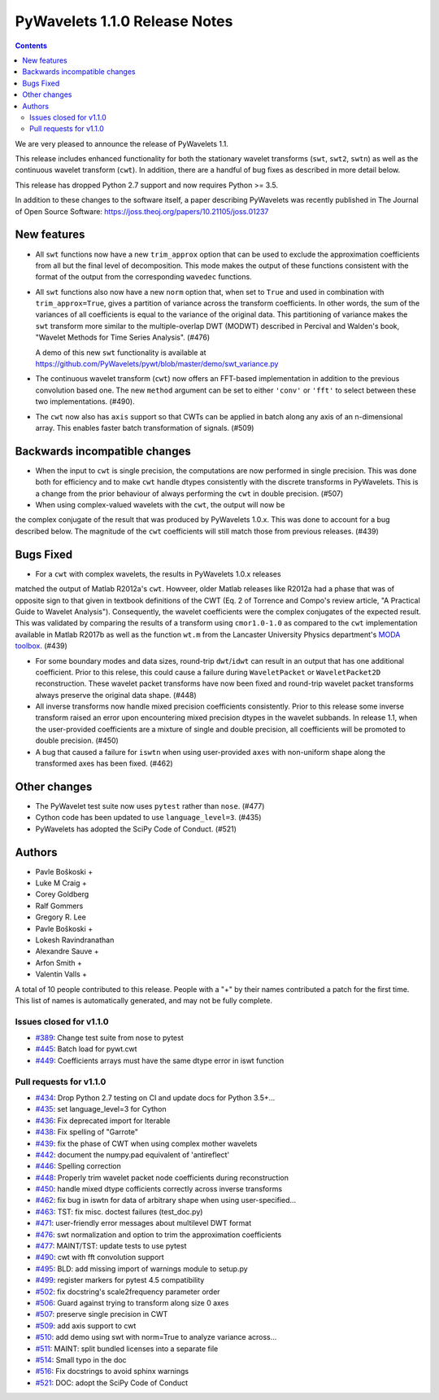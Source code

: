 ==============================
PyWavelets 1.1.0 Release Notes
==============================

.. contents::

We are very pleased to announce the release of PyWavelets 1.1.

This release includes enhanced functionality for both the stationary wavelet
transforms (``swt``, ``swt2``, ``swtn``) as well as the continuous wavelet
transform (``cwt``). In addition, there are a handful of bug fixes as
described in more detail below.

This release has dropped Python 2.7 support and now requires Python >= 3.5.


In addition to these changes to the software itself, a paper describing
PyWavelets was recently published in The Journal of Open Source Software:
https://joss.theoj.org/papers/10.21105/joss.01237


New features
============

- All ``swt`` functions now have a new ``trim_approx`` option that can be used
  to exclude the approximation coefficients from all but the final level of
  decomposition. This mode makes the output of these functions consistent with
  the format of the output from the corresponding ``wavedec`` functions.

- All ``swt`` functions also now have a new ``norm`` option that, when set to
  ``True`` and used in combination with ``trim_approx=True``, gives a partition
  of variance across the transform coefficients. In other words, the  sum of
  the variances of all coefficients is equal to the variance of the original
  data. This partitioning of variance makes the ``swt`` transform more similar
  to the multiple-overlap DWT (MODWT) described in Percival and Walden's book,
  "Wavelet Methods for Time Series Analysis". (#476)

  A demo of this new ``swt`` functionality is available at
  https://github.com/PyWavelets/pywt/blob/master/demo/swt_variance.py

- The continuous wavelet transform (``cwt``) now offers an FFT-based
  implementation in addition to the previous convolution based one. The new
  ``method`` argument can be set to either ``'conv'`` or ``'fft'`` to select
  between these two implementations. (#490).

- The ``cwt`` now also has ``axis`` support so that CWTs can be applied in
  batch along any axis of an n-dimensional array. This enables faster batch
  transformation of signals. (#509)


Backwards incompatible changes
==============================

- When the input to ``cwt`` is single precision, the computations are now
  performed in single precision. This was done both for efficiency and to make
  ``cwt`` handle dtypes consistently with the discrete transforms in
  PyWavelets. This is a change from the prior behaviour of always performing
  the ``cwt`` in double precision. (#507)

- When using complex-valued wavelets with the ``cwt``, the output will now be
the complex conjugate of the result that was produced by PyWavelets 1.0.x.
This was done to account for a bug described below. The magnitude of the
``cwt`` coefficients will still match those from previous releases. (#439)


Bugs Fixed
==========

- For a ``cwt`` with complex wavelets, the results in PyWavelets 1.0.x releases
matched the output of Matlab R2012a's ``cwt``. Howveer, older Matlab releases
like R2012a had a phase that was of opposite sign to that given in textbook
definitions of the CWT (Eq. 2 of Torrence and Compo's review article, "A
Practical Guide to Wavelet Analysis"). Consequently, the wavelet coefficients
were the complex conjugates of the expected result. This was validated by
comparing the results of a transform using ``cmor1.0-1.0`` as compared to the
``cwt`` implementation available in Matlab R2017b as well as the function
``wt.m`` from the Lancaster University Physics department's
`MODA toolbox <https://github.com/luphysics/MODA>`_. (#439)

- For some boundary modes and data sizes, round-trip ``dwt``/``idwt`` can
  result in an output that has one additional coefficient. Prior to this
  relese, this could cause a failure during ``WaveletPacket`` or
  ``WaveletPacket2D`` reconstruction. These wavelet packet transforms have now
  been fixed and round-trip wavelet packet transforms always preserve the
  original data shape. (#448)

- All inverse transforms now handle mixed precision coefficients consistently.
  Prior to this release some inverse transform raised an error upon
  encountering mixed precision dtypes in the wavelet subbands. In release 1.1,
  when the user-provided coefficients are a mixture of single and double
  precision, all coefficients will be promoted to double precision. (#450)

- A bug that caused a failure for ``iswtn`` when using user-provided ``axes``
  with non-uniform shape along the transformed axes has been fixed. (#462)

Other changes
=============

- The PyWavelet test suite now uses ``pytest`` rather than ``nose``. (#477)

- Cython code has been updated to use ``language_level=3``. (#435)

- PyWavelets has adopted the SciPy Code of Conduct. (#521)

Authors
=======

* Pavle Boškoski +
* Luke M Craig +
* Corey Goldberg
* Ralf Gommers
* Gregory R. Lee
* Pavle Boškoski +
* Lokesh Ravindranathan
* Alexandre Sauve +
* Arfon Smith +
* Valentin Valls +

A total of 10 people contributed to this release.
People with a "+" by their names contributed a patch for the first time.
This list of names is automatically generated, and may not be fully complete.

Issues closed for v1.1.0
------------------------

- `#389 <https://github.com/PyWavelets/pywt/issues/389>`__: Change test suite from nose to pytest
- `#445 <https://github.com/PyWavelets/pywt/issues/445>`__: Batch load for pywt.cwt
- `#449 <https://github.com/PyWavelets/pywt/issues/449>`__: Coefficients arrays must have the same dtype error in iswt function


Pull requests for v1.1.0
------------------------

- `#434 <https://github.com/PyWavelets/pywt/pull/434>`__: Drop Python 2.7 testing on CI and update docs for Python 3.5+...
- `#435 <https://github.com/PyWavelets/pywt/pull/435>`__: set language_level=3 for Cython
- `#436 <https://github.com/PyWavelets/pywt/pull/436>`__: Fix deprecated import for Iterable
- `#438 <https://github.com/PyWavelets/pywt/pull/438>`__: Fix spelling of "Garrote"
- `#439 <https://github.com/PyWavelets/pywt/pull/439>`__: fix the phase of CWT when using complex mother wavelets
- `#442 <https://github.com/PyWavelets/pywt/pull/442>`__: document the numpy.pad equivalent of 'antireflect'
- `#446 <https://github.com/PyWavelets/pywt/pull/446>`__: Spelling correction
- `#448 <https://github.com/PyWavelets/pywt/pull/448>`__: Properly trim wavelet packet node coefficients during reconstruction
- `#450 <https://github.com/PyWavelets/pywt/pull/450>`__: handle mixed dtype cofficients correctly across inverse transforms
- `#462 <https://github.com/PyWavelets/pywt/pull/462>`__: fix bug in iswtn for data of arbitrary shape when using user-specified...
- `#463 <https://github.com/PyWavelets/pywt/pull/463>`__: TST: fix misc. doctest failures (test_doc.py)
- `#471 <https://github.com/PyWavelets/pywt/pull/471>`__: user-friendly error messages about multilevel DWT format
- `#476 <https://github.com/PyWavelets/pywt/pull/476>`__: swt normalization and option to trim the approximation coefficients
- `#477 <https://github.com/PyWavelets/pywt/pull/477>`__: MAINT/TST: update tests to use pytest
- `#490 <https://github.com/PyWavelets/pywt/pull/490>`__: cwt with fft convolution support
- `#495 <https://github.com/PyWavelets/pywt/pull/495>`__: BLD: add missing import of warnings module to setup.py
- `#499 <https://github.com/PyWavelets/pywt/pull/499>`__: register markers for pytest 4.5 compatibility
- `#502 <https://github.com/PyWavelets/pywt/pull/502>`__: fix docstring's scale2frequency parameter order
- `#506 <https://github.com/PyWavelets/pywt/pull/506>`__: Guard against trying to transform along size 0 axes
- `#507 <https://github.com/PyWavelets/pywt/pull/507>`__: preserve single precision in CWT
- `#509 <https://github.com/PyWavelets/pywt/pull/509>`__: add axis support to cwt
- `#510 <https://github.com/PyWavelets/pywt/pull/510>`__: add demo using swt with norm=True to analyze variance across...
- `#511 <https://github.com/PyWavelets/pywt/pull/511>`__: MAINT: split bundled licenses into a separate file
- `#514 <https://github.com/PyWavelets/pywt/pull/514>`__: Small typo in the doc
- `#516 <https://github.com/PyWavelets/pywt/pull/516>`__: Fix docstrings to avoid sphinx warnings
- `#521 <https://github.com/PyWavelets/pywt/pull/521>`__: DOC: adopt the SciPy Code of Conduct
